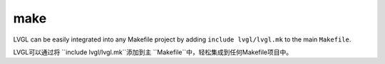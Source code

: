 .. _build_make:

====
make
====

.. raw:: html

   <details>
     <summary>显示原文</summary>

LVGL can be easily integrated into any Makefile project by adding ``include lvgl/lvgl.mk`` to the main ``Makefile``.

.. raw:: html

   </details>
   <br>

LVGL可以通过将 ``include lvgl/lvgl.mk``添加到主 ``Makefile``中，轻松集成到任何Makefile项目中。
